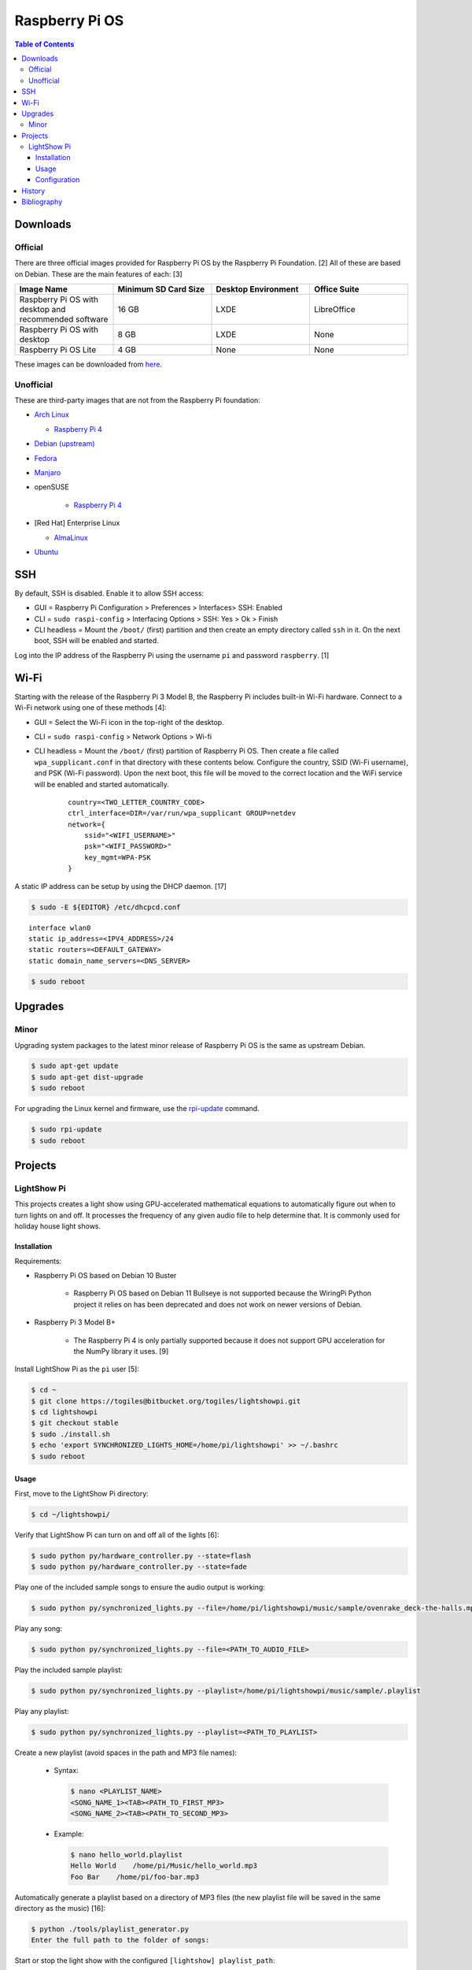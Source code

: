 Raspberry Pi OS
===============

.. contents:: Table of Contents

Downloads
---------

Official
~~~~~~~~

There are three official images provided for Raspberry Pi OS by the Raspberry Pi Foundation. [2] All of these are based on Debian. These are the main features of each: [3]

.. csv-table::
   :header: Image Name, Minimum SD Card Size, Desktop Environment, Office Suite
   :widths: 20, 20, 20, 20

   Raspberry Pi OS with desktop and recommended software, 16 GB, LXDE, LibreOffice
   Raspberry Pi OS with desktop, 8 GB, LXDE, None
   Raspberry Pi OS Lite, 4 GB, None, None

These images can be downloaded from `here <https://www.raspberrypi.com/software/operating-systems/>`__.

Unofficial
~~~~~~~~~~

These are third-party images that are not from the Raspberry Pi foundation:

-  `Arch Linux <https://archlinuxarm.org/>`__

   -  `Raspberry Pi 4 <https://archlinuxarm.org/platforms/armv8/broadcom/raspberry-pi-4>`__

-  `Debian (upstream) <https://raspi.debian.net/tested-images/>`__
-  `Fedora <https://fedoraproject.org/wiki/Architectures/ARM/Raspberry_Pi>`__
-  `Manjaro <https://manjaro.org/download/#ARM>`__
-  openSUSE

    -  `Raspberry Pi 4 <https://en.opensuse.org/HCL:Raspberry_Pi4>`__

-  [Red Hat] Enterprise Linux

   -  `AlmaLinux <https://github.com/AlmaLinux/raspberry-pi>`__

-  `Ubuntu <https://ubuntu.com/download/raspberry-pi>`__

SSH
---

By default, SSH is disabled. Enable it to allow SSH access:

- GUI = Raspberry Pi Configuration > Preferences > Interfaces> SSH: Enabled
- CLI = ``sudo raspi-config`` > Interfacing Options > SSH: Yes > Ok > Finish
- CLI headless = Mount the ``/boot/`` (first) partition and then create an empty directory called ``ssh`` in it. On the next boot, SSH will be enabled and started.

Log into the IP address of the Raspberry Pi using the username ``pi`` and password ``raspberry``. [1]

Wi-Fi
-----

Starting with the release of the Raspberry Pi 3 Model B, the Raspberry Pi includes built-in Wi-Fi hardware. Connect to a Wi-Fi network using one of these methods [4]:

- GUI = Select the Wi-Fi icon in the top-right of the desktop.
- CLI = ``sudo raspi-config`` > Network Options > Wi-fi
- CLI headless =  Mount the ``/boot/`` (first) partition of Raspberry Pi OS. Then create a file called ``wpa_supplicant.conf`` in that directory with these contents below. Configure the country, SSID (Wi-Fi username), and PSK (Wi-Fi password). Upon the next boot, this file will be moved to the correct location and the WiFi service will be enabled and started automatically.

   ::

      country=<TWO_LETTER_COUNTRY_CODE>
      ctrl_interface=DIR=/var/run/wpa_supplicant GROUP=netdev
      network={
          ssid="<WIFI_USERNAME>"
          psk="<WIFI_PASSWORD>"
          key_mgmt=WPA-PSK
      }

A static IP address can be setup by using the DHCP daemon. [17]

.. code-block:: sh

   $ sudo -E ${EDITOR} /etc/dhcpcd.conf

::

   interface wlan0
   static ip_address=<IPV4_ADDRESS>/24
   static routers=<DEFAULT_GATEWAY>
   static domain_name_servers=<DNS_SERVER>

.. code-block:: sh

   $ sudo reboot

Upgrades
--------

Minor
~~~~~

Upgrading system packages to the latest minor release of Raspberry Pi OS is the same as upstream Debian.

.. code-block:: sh

   $ sudo apt-get update
   $ sudo apt-get dist-upgrade
   $ sudo reboot

For upgrading the Linux kernel and firmware, use the `rpi-update <https://github.com/raspberrypi/rpi-update>`__ command.

.. code-block:: sh

   $ sudo rpi-update
   $ sudo reboot

Projects
--------

LightShow Pi
~~~~~~~~~~~~

This projects creates a light show using GPU-accelerated mathematical equations to automatically figure out when to turn lights on and off. It processes the frequency of any given audio file to help determine that. It is commonly used for holiday house light shows.

Installation
^^^^^^^^^^^^

Requirements:

-  Raspberry Pi OS based on Debian 10 Buster

    -  Raspberry Pi OS based on Debian 11 Bullseye is not supported because the WiringPi Python project it relies on has been deprecated and does not work on newer versions of Debian.

-  Raspberry Pi 3 Model B+

    -  The Raspberry Pi 4 is only partially supported because it does not support GPU acceleration for the NumPy library it uses. [9]

Install LightShow Pi as the ``pi`` user [5]:

.. code-block:: sh

   $ cd ~
   $ git clone https://togiles@bitbucket.org/togiles/lightshowpi.git
   $ cd lightshowpi
   $ git checkout stable
   $ sudo ./install.sh
   $ echo 'export SYNCHRONIZED_LIGHTS_HOME=/home/pi/lightshowpi' >> ~/.bashrc
   $ sudo reboot

Usage
^^^^^

First, move to the LightShow Pi directory:

.. code-block:: sh

   $ cd ~/lightshowpi/

Verify that LightShow Pi can turn on and off all of the lights [6]:

.. code-block:: sh

   $ sudo python py/hardware_controller.py --state=flash
   $ sudo python py/hardware_controller.py --state=fade

Play one of the included sample songs to ensure the audio output is working:

.. code-block:: sh

   $ sudo python py/synchronized_lights.py --file=/home/pi/lightshowpi/music/sample/ovenrake_deck-the-halls.mp3

Play any song:

.. code-block:: sh

   $ sudo python py/synchronized_lights.py --file=<PATH_TO_AUDIO_FILE>

Play the included sample playlist:

.. code-block:: sh

   $ sudo python py/synchronized_lights.py --playlist=/home/pi/lightshowpi/music/sample/.playlist

Play any playlist:

.. code-block:: sh

   $ sudo python py/synchronized_lights.py --playlist=<PATH_TO_PLAYLIST>

Create a new playlist (avoid spaces in the path and MP3 file names):

   -  Syntax:

      .. code-block:: sh

         $ nano <PLAYLIST_NAME>
         <SONG_NAME_1><TAB><PATH_TO_FIRST_MP3>
         <SONG_NAME_2><TAB><PATH_TO_SECOND_MP3>

   -  Example:

      .. code-block:: sh

         $ nano hello_world.playlist
         Hello World    /home/pi/Music/hello_world.mp3
         Foo Bar    /home/pi/foo-bar.mp3

Automatically generate a playlist based on a directory of MP3 files (the new playlist file will be saved in the same directory as the music) [16]:

.. code-block:: sh

   $ python ./tools/playlist_generator.py
   Enter the full path to the folder of songs:

Start or stop the light show with the configured ``[lightshow] playlist_path``:

.. code-block:: sh

   $ sudo python bin/start_music_and_lights

.. code-block:: sh

   $ sudo python bin/start_music_and_lights

[7]

**Song Cache:**

A song needs to be played entirely at least once to build up a cache and will look different than the final result due to lagging behind from the large amount of processing power required. Play that song a second time to see the final result. [8] LightShow Pi runs NumPy in the background to generate a light show based on a song or playlist. This is even slower when GPU acceleration is disabled (such as on a Raspberry Pi 4 for compatibility purposes [9]). Most changes to the configuration file will also invalidate the cache and will require the song to be played again to recreate the cache.

Configuration
^^^^^^^^^^^^^

Copy the default configuration and then use the new overrides configuration for customizations. Do NOT modify the default configuration.

.. code-block:: sh

   $ cd ~/lightshowpi/
   $ cp config/defaults.cfg config/overrides.cfg
   $ nano config/override.cfg

Common configurations:

-  Disable GPU processing for Raspberry Pi 4 compatibility. [9]

   .. code-block:: ini

      [audio_processing]
      use_gpu = <BOOLEAN>

   -  ``use_gpu``

      -  ``False`` = Do not compute math equations using the graphics processor. This will be slower.
      -  ``True`` (default) = Compute math equations using the graphics processor. This will be faster.

-  Configure GPIO pins that are wired into a relay with lights plugged in. The pins layout will be different depending on the Raspberry Pi board.

   .. code-block:: ini

      [hardware]
      gpio_pins = <LIST_OF_INTEGERS>

   -  ``gpio_pins``

      -  Raspberry Pi 4 = ``8,9,7,0,2,3,12,13``.

-  Customize the frequency ranges automatically. This is the easiest way to configure the light show. LightShow Pi runs various math equations to automatically have each individual channel (light) turn on if a certain frequency is reached.

   .. code-block:: ini

      [audio_processing]
      min_frequency = <FLOAT>
      max_frequency = <FLOAT>

   -  ``min_frequency``

      -  Default = ``20``.
      -  Recommended = ``40``. [15]
      -  Recommended minimum = ``20``.
      -  Recommended maximum = ``200``. [10]

   -  ``max_frequency``

      -  Default = ``15000``.
      -  Recommended = ``12000``. [10]
      -  Recommended minimum = ``6000``. [10]
      -  Recommended maximum = ``20000``. [11][12]

-  Customize the frequency ranges manually. This gives direct control over which individual light will turn on when. This overrides both the ``min_frequency`` and ``max_frequency`` settings. This list needs to be one number longer than the number of ``gpio_pins`` because each channel is assigned a range between each set of defined values. For example, the first channel (light) will turn on if frequencies are between the first and second items in the list.

   .. code-block:: ini

      [audio_processing]
      custom_channel_frequencies = <LIST_OF_FLOATS>

   -  ``custom_channel_frequencies``

      -  Default = ``20.00,45.62,104.07,237.40,541.55,1235.36,6428.37,1466.05``. [11]
      -  Recommended = Use frequencies from each octave: ``0,125,250,500,1000,2000,4000,8000,16000``. [11][13]

-  Customize how quickly the lights turn on or off.

   .. code-block:: ini

      [lightshow]
      decay_factor = <FLOAT>
      attenuate_pct = <FLOAT>

   -  ``decay_factor`` = Controls the lights staying on longer. Lower values make the lights stay on for longer.

      -  Default = ``0`` (disabled).
      -  Recommended = ``0.10``. [15]
      -  Recommended value for lights to stay on longer = ``0.07``. [14]
      -  Recommended minimum = ``0.05``.
      -  Recommended maximum = ``0.20``.

   -  ``attenuate_pct`` = Controls the lights turning off faster. Higher values make the lights turn off faster.

      -  Default = ``0`` (disabled).
      -  Recommended = ``25``. [15]
      -  Recommended minimum = ``20``.
      -  Recommended maximum = ``50``.

-  Customize the time of the light show.

   .. code-block:: ini

      [lightshow]
      preshow_configuration = <DICTIONARY>

   -  ``preshow_configuration``

      -  Default = Keep lights on for 10 seconds before starting the show. When the show is over, keep the lights off for 1 second before starting the loop again.

         .. code-block:: ini

            [lightshow]
            preshow_configuration =
                {
                    "transitions": [
                        {
                            "type": "on",
                            "duration": 10,
                            "channel_control": {
                            }
                        },
                        {
                            "type": "off",
                            "duration": 1,
                            "channel_control": {
                            }
                        }
                    ],
                    "audio_file": null
                }

-  Change the default playlist.

   .. code-block:: ini

      [lightshow]
      playlist_path = <STRING>

   -  ``playlist_path``

      -  Default = ``$SYNCHRONIZED_LIGHTS_HOME/music/sample/.playlist``.

History
-------

-  `Latest <https://github.com/LukeShortCloud/rootpages/commits/main/src/linux_distributions/raspberry_pi_os.rst>`__

Bibliography
------------

1. "Remote Access." Raspberry Pi Documentation. August 22, 2021. Accessed August 24, 2021. https://www.raspberrypi.org/documentation/computers/remote-access.html
2. "Operating system images." Raspberry Pi. Accessed August 24, 2021. https://www.raspberrypi.org/software/operating-systems/
3. "Hands on with the new Raspberry Pi OS release: Here's what you need to know." ZDNet. December 10, 2020. Accessed August 24, 2021.
4. "How To Configure WiFi on Raspberry Pi: Step By Step Tutorial." Latest Open Tech From Seed. 2021. Accessed May 12, 2022. https://www.seeedstudio.com/blog/2021/01/25/three-methods-to-configure-raspberry-pi-wifi
5. "Download and Install." LightShow Pi. Accessed May 12, 2022. https://www.lightshowpi.org/download-and-install/
6. "Configuring and Testing Your Hardware." Accessed May 12, 2022. https://www.lightshowpi.org/configuring-and-testing-your-hardware/
7. "Play Music." LightShow Pi. Accessed May 12, 2022. https://www.lightshowpi.org/configuring-and-testing-your-hardware/
8. "Custom frequencies." Reddit r/LightShowPi. November 24, 2018. Accessed May 12, 2022. https://www.reddit.com/r/LightShowPi/comments/9zub3h/custom_frequencies/
9. "Unable to enable V3D. Please check your firmware is up to date. Segmentation fault." Bitbucket Todd Giles / lightshowPi. November 11, 2021. Accessed May 13, 2022. https://bitbucket.org/togiles/lightshowpi/issues/118/unable-to-enable-v3d-please-check-your
10. "I finally completed the setup for the frequencies, even I could get the channel 8 to work I had to use min_freq to 10 and max_freq to 1200 and that shouldn’t be right. I have a feeling that adding another 8 channel SSR the program would register the frequency better. Thoughts?" Reddit r/LightShowPi. December 19, 2018. Accessed May 13, 2022. https://www.reddit.com/r/LightShowPi/comments/9wk134/i_finally_completed_the_setup_for_the_frequencies/
11. "Fine tuning of my lightshowpi - custom channel frequencies, attenuate, min/max frequency." Reddit r/LightShowPi. November 2, 2019. Accessed May 13, 2022. https://www.reddit.com/r/LightShowPi/comments/dkkmn4/fine_tuning_of_my_lightshowpi_custom_channel/
12. "THE FREQUENCY SPECTRUM, INSTRUMENT RANGES, AND EQ TIPS." The National STEM Guitar Project. 2003. Accessed May 13, 2022. https://www.guitarbuilding.org/wp-content/uploads/2014/06/Instrument-Sound-EQ-Chart.pdf
13. "Sound - Frequency, Wavelength and Octave." Engineering ToolBox. 2003. Accessed May 13, 2022. https://www.engineeringtoolbox.com/sound-frequency-wavelength-d_56.html
14. "lights are very blinky. how can i slow them down?" Reddit r/LightShowPi. December 13, 2020. Accessed May 13, 2022. https://www.reddit.com/r/LightShowPi/comments/kcn0oy/lights_are_very_blinky_how_can_i_slow_them_down/
15. "Custom channel frequencies, attenuate, min/max frequency." Reddit r/LightShowPi. December 19, 2021. Accessed May 13, 2022. https://www.reddit.com/r/LightShowPi/comments/rcrgh5/custom_channel_frequencies_attenuate_minmax/
16. "Creating a Playlist for your LightShowPi (easy mode)." LightShowPi KB. December 8, 2017. Accessed May 14, 2022. https://lspkb.blogspot.com/2017/12/creating-playlist-for-your-lightshowpi.html
17. "How Do I Set a Static IP Address on Raspberry Pi?" MUO - Technology, Simplified. March 12, 2022. Accessed October 9, 2022. https://www.makeuseof.com/raspberry-pi-set-static-ip/
